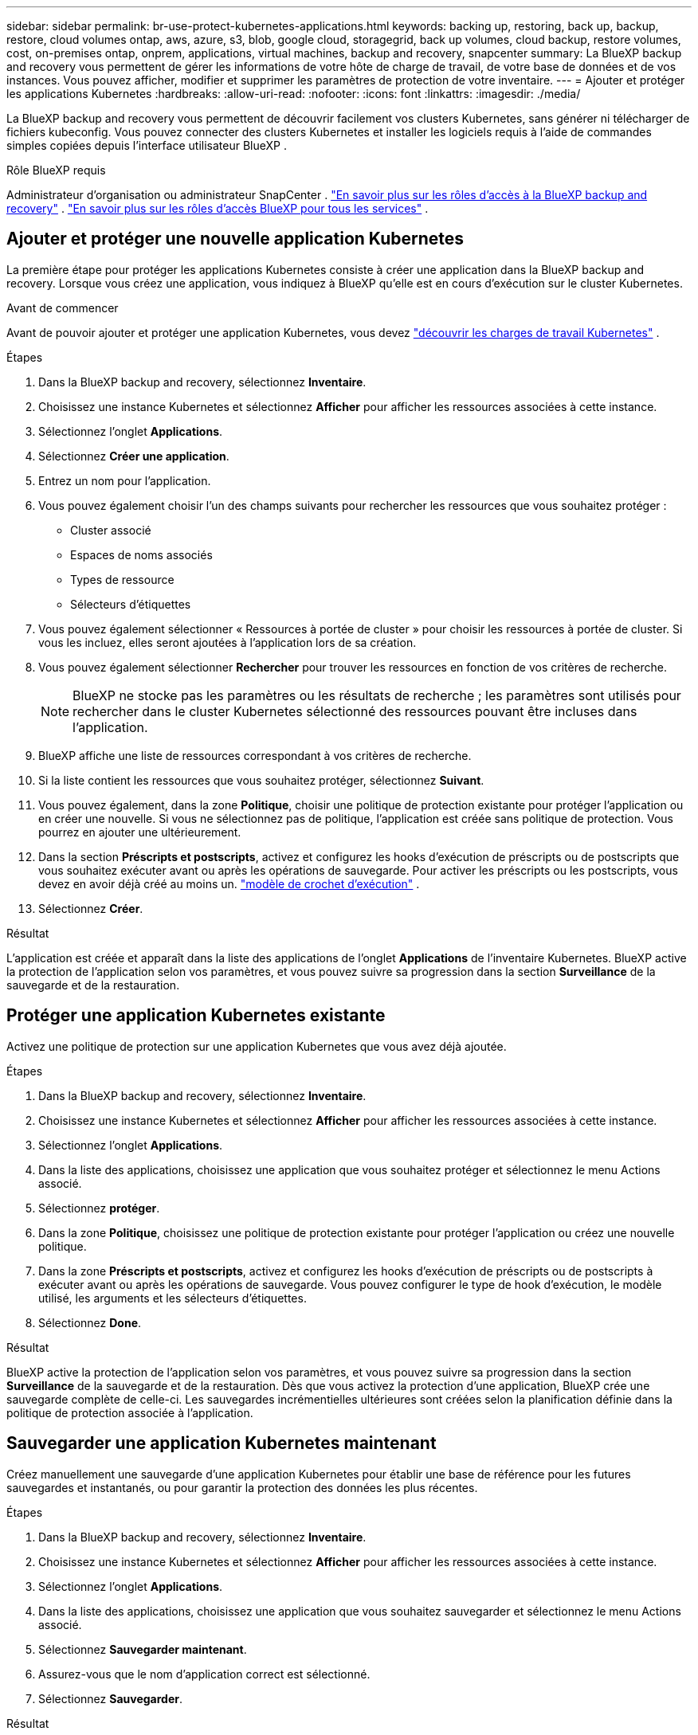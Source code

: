 ---
sidebar: sidebar 
permalink: br-use-protect-kubernetes-applications.html 
keywords: backing up, restoring, back up, backup, restore, cloud volumes ontap, aws, azure, s3, blob, google cloud, storagegrid, back up volumes, cloud backup, restore volumes, cost, on-premises ontap, onprem, applications, virtual machines, backup and recovery, snapcenter 
summary: La BlueXP backup and recovery vous permettent de gérer les informations de votre hôte de charge de travail, de votre base de données et de vos instances. Vous pouvez afficher, modifier et supprimer les paramètres de protection de votre inventaire. 
---
= Ajouter et protéger les applications Kubernetes
:hardbreaks:
:allow-uri-read: 
:nofooter: 
:icons: font
:linkattrs: 
:imagesdir: ./media/


[role="lead"]
La BlueXP backup and recovery vous permettent de découvrir facilement vos clusters Kubernetes, sans générer ni télécharger de fichiers kubeconfig. Vous pouvez connecter des clusters Kubernetes et installer les logiciels requis à l'aide de commandes simples copiées depuis l'interface utilisateur BlueXP .

.Rôle BlueXP requis
Administrateur d'organisation ou administrateur SnapCenter . link:reference-roles.html["En savoir plus sur les rôles d'accès à la BlueXP backup and recovery"] .  https://docs.netapp.com/us-en/bluexp-setup-admin/reference-iam-predefined-roles.html["En savoir plus sur les rôles d'accès BlueXP pour tous les services"^] .



== Ajouter et protéger une nouvelle application Kubernetes

La première étape pour protéger les applications Kubernetes consiste à créer une application dans la BlueXP backup and recovery. Lorsque vous créez une application, vous indiquez à BlueXP qu'elle est en cours d'exécution sur le cluster Kubernetes.

.Avant de commencer
Avant de pouvoir ajouter et protéger une application Kubernetes, vous devez link:br-start-discover.html["découvrir les charges de travail Kubernetes"] .

.Étapes
. Dans la BlueXP backup and recovery, sélectionnez *Inventaire*.
. Choisissez une instance Kubernetes et sélectionnez *Afficher* pour afficher les ressources associées à cette instance.
. Sélectionnez l'onglet *Applications*.
. Sélectionnez *Créer une application*.
. Entrez un nom pour l'application.
. Vous pouvez également choisir l’un des champs suivants pour rechercher les ressources que vous souhaitez protéger :
+
** Cluster associé
** Espaces de noms associés
** Types de ressource
** Sélecteurs d'étiquettes


. Vous pouvez également sélectionner « Ressources à portée de cluster » pour choisir les ressources à portée de cluster. Si vous les incluez, elles seront ajoutées à l'application lors de sa création.
. Vous pouvez également sélectionner *Rechercher* pour trouver les ressources en fonction de vos critères de recherche.
+

NOTE: BlueXP ne stocke pas les paramètres ou les résultats de recherche ; les paramètres sont utilisés pour rechercher dans le cluster Kubernetes sélectionné des ressources pouvant être incluses dans l'application.

. BlueXP affiche une liste de ressources correspondant à vos critères de recherche.
. Si la liste contient les ressources que vous souhaitez protéger, sélectionnez *Suivant*.
. Vous pouvez également, dans la zone *Politique*, choisir une politique de protection existante pour protéger l'application ou en créer une nouvelle. Si vous ne sélectionnez pas de politique, l'application est créée sans politique de protection. Vous pourrez en ajouter une ultérieurement.
. Dans la section *Préscripts et postscripts*, activez et configurez les hooks d'exécution de préscripts ou de postscripts que vous souhaitez exécuter avant ou après les opérations de sauvegarde. Pour activer les préscripts ou les postscripts, vous devez en avoir déjà créé au moins un. link:br-use-manage-execution-hook-templates.html["modèle de crochet d'exécution"] .
. Sélectionnez *Créer*.


.Résultat
L'application est créée et apparaît dans la liste des applications de l'onglet *Applications* de l'inventaire Kubernetes. BlueXP active la protection de l'application selon vos paramètres, et vous pouvez suivre sa progression dans la section *Surveillance* de la sauvegarde et de la restauration.



== Protéger une application Kubernetes existante

Activez une politique de protection sur une application Kubernetes que vous avez déjà ajoutée.

.Étapes
. Dans la BlueXP backup and recovery, sélectionnez *Inventaire*.
. Choisissez une instance Kubernetes et sélectionnez *Afficher* pour afficher les ressources associées à cette instance.
. Sélectionnez l'onglet *Applications*.
. Dans la liste des applications, choisissez une application que vous souhaitez protéger et sélectionnez le menu Actions associé.
. Sélectionnez *protéger*.
. Dans la zone *Politique*, choisissez une politique de protection existante pour protéger l'application ou créez une nouvelle politique.
. Dans la zone *Préscripts et postscripts*, activez et configurez les hooks d'exécution de préscripts ou de postscripts à exécuter avant ou après les opérations de sauvegarde. Vous pouvez configurer le type de hook d'exécution, le modèle utilisé, les arguments et les sélecteurs d'étiquettes.
. Sélectionnez *Done*.


.Résultat
BlueXP active la protection de l'application selon vos paramètres, et vous pouvez suivre sa progression dans la section *Surveillance* de la sauvegarde et de la restauration. Dès que vous activez la protection d'une application, BlueXP crée une sauvegarde complète de celle-ci. Les sauvegardes incrémentielles ultérieures sont créées selon la planification définie dans la politique de protection associée à l'application.



== Sauvegarder une application Kubernetes maintenant

Créez manuellement une sauvegarde d'une application Kubernetes pour établir une base de référence pour les futures sauvegardes et instantanés, ou pour garantir la protection des données les plus récentes.

.Étapes
. Dans la BlueXP backup and recovery, sélectionnez *Inventaire*.
. Choisissez une instance Kubernetes et sélectionnez *Afficher* pour afficher les ressources associées à cette instance.
. Sélectionnez l'onglet *Applications*.
. Dans la liste des applications, choisissez une application que vous souhaitez sauvegarder et sélectionnez le menu Actions associé.
. Sélectionnez *Sauvegarder maintenant*.
. Assurez-vous que le nom d’application correct est sélectionné.
. Sélectionnez *Sauvegarder*.


.Résultat
BlueXP crée une sauvegarde de l'application et affiche la progression dans la zone *Surveillance* de la sauvegarde et de la restauration. La sauvegarde est créée en fonction de la politique de protection associée à l'application.
